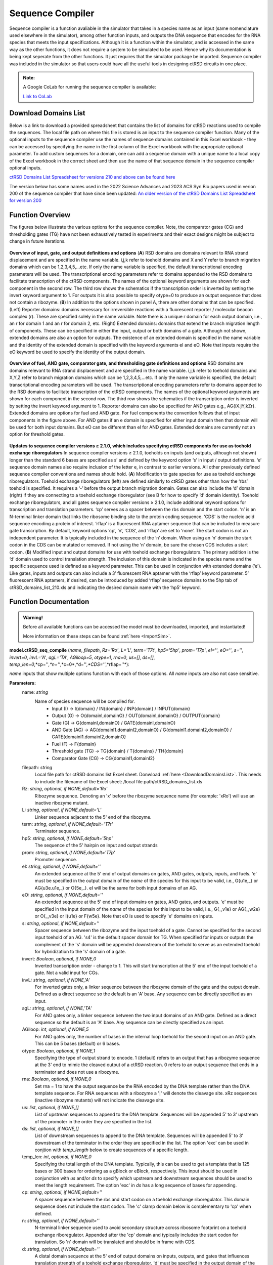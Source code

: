 
.. _seq_compile:

Sequence Compiler
=================

Sequence compiler is a function avaliable in the simulator that takes in a species name as an input (same nomenclature used elsewhere in the simulator), among other function inputs, and outputs the DNA sequence that encodes for the RNA species that meets the input specifications. Although it is a function within the simulator, and is accessed in the same way as the other functions, it does not require a system to be simulated to be used. Hence why its documentation is being kept seperate from the other functions. It just requires that the simulator package be imported. Sequence compiler was included in the simulator so that users could have all the useful tools in designing ctRSD circuits in one place.

.. admonition:: Note:

	A Google CoLab for running the sequence compiler is available: 

	`Link to CoLab <https://colab.research.google.com/drive/1Bd-ZugIWnc7PMiFkpaia_UnWA24KF3Mv?usp=sharing>`_ 


.. _DownloadDomainsList:

Download Domains List
---------------------

Below is a link to download a provided spreadsheet that contains the list of domains for ctRSD reactions used to compile the sequences. The local file path on where this file is stored is an input to the sequence compiler function. Many of the optional inputs to the sequence compiler use the names of sequence domains contained in this Excel workbook - they can be accessed by specifying the name in the first column of the Excel workbook with the appropriate optional parameter. To add custom sequences for a domain, one can add a sequence domain with a unique name to a local copy of the Excel workbook in the correct sheet and then use the name of that sequence domain in the sequence compiler optional inputs.

`ctRSD Domains List Spreadsheet for versions 210 and above can be found here <https://github.com/usnistgov/ctRSD-simulator/blob/main/ctRSD-simulator-2.0/Sequence%20Compiler/ctRSD_domains_list_210.xls>`_ 


The version below has some names used in the 2022 Science Advances and 2023 ACS Syn Bio papers used in verion 200 of the sequence compiler that have since been updated: 
`An older version of the ctRSD Domains List Spreadsheet for version 200 <https://github.com/usnistgov/ctRSD-simulator/blob/main/ctRSD-simulator-2.0/Sequence%20Compiler/ctRSD_domains_list_200.xls>`_ 


Function Overview
-----------------

The figures below illustrate the various options for the sequence compiler. Note, the comparator gates (CG) and thresholding gates (TG) have not been exhaustively tested in experiments and their exact designs might be subject to change in future iterations.

.. figure:: /ExampleImages/seq_compile_F1_3.png
   :class: with-border
   :align: center

   **Overview of input, gate, and output definitions and options** 
   (**A**) RSD domains are domains relevant to RNA strand displacement and are specified in the name variable. i,j,k refer to toehold domains and X and Y refer to branch migration domains which can be 1,2,3,4,5,…etc. If only the name variable is specified, the default transcriptional encoding parameters will be used. The transcriptional encoding parameters refer to domains appended to the RSD domains to facilitate transcription of the ctRSD components. The names of the optional keyword arguments are shown for each component in the second row. The third row shows the schematics if the transcription order is inverted by setting the invert keyword argument to 1. For outputs it is also possible to specify otype=0 to produce an output sequence that does not contain a ribozyme. (**B**) In addition to the options shown in panel A, there are other domains that can be specified. (Left) Reporter domains: domains necessary for irreversible reactions with a fluorescent reporter / molecular beacon complex (r). These are specified solely in the name variable. Note there is a unique r domain for each output domain, i.e., an r for domain 1 and an r for domain 2, etc. (Right) Extended domains: domains that extend the branch migration length of components. These can be specified in either the input, output or both domains of a gate. Although not shown, extended domains are also an option for outputs. The existence of an extended domain is specified in the name variable and the identity of the extended domain is specified with the keyword arguments eI and eO. Note that inputs require the eO keyword be used to specify the identity of the output domain.  


.. figure:: /ExampleImages/seq_compile_F2.png
   :class: with-border
   :align: center

   **Overview of fuel, AND gate, comparator gate, and thresholding gate definitions and options**
   RSD domains are domains relevant to RNA strand displacement and are specified in the name variable. i,j,k refer to toehold domains and X,Y,Z refer to branch migration domains which can be 1,2,3,4,5,…etc. If only the name variable is specified, the default transcriptional encoding parameters will be used. The transcriptional encoding parameters refer to domains appended to the RSD domains to facilitate transcription of the ctRSD components. The names of the optional keyword arguments are shown for each component in the second row. The third row shows the schematics if the transcription order is inverted by setting the invert keyword argument to 1. Reporter domains can also be specified for AND gates e.g., AG{iX.jY,kZr}. Extended domains are options for fuel and AND gate. For fuel components the convention follows that of input components in the figure above. For AND gates if an e domain is specified for either input domain then that domain will be used for both input domains. But eO can be different than eI for AND gates. Extended domains are currently not an option for threshold gates.


.. figure:: /ExampleImages/seq_compile_F3.png
   :class: with-border
   :align: center

   **Updates to sequence compiler versions ≥ 2.1.0, which includes specifying ctRSD components for use as toehold exchange riboregulators**
   In sequence compiler versions ≥ 2.1.0, toeholds on inputs (and outputs, although not shown) longer than the standard 6 bases are specified as s′ and defined by the keyword option ‘s’ in input / output definitions. ‘e’ sequence domain names also require inclusion of the letter e, in contrast to earlier versions. All other previously defined sequence compiler conventions and names should hold. (**A**) Modification to gate species for use as toehold exchange riboregulators. Toehold exchange riboregulators (left) are defined similarly to ctRSD gates other than how the ‘rbs’ toehold is specified. It requires a ‘-’ before the output branch migration domain. Gates can also include the ‘d’ domain (right) if they are connecting to a toehold exchange riboregulator (see B for how to specify ‘d’ domain identity). Toehold exchange riboregulators, and all gates sequence compiler versions ≥ 2.1.0, include additional keyword options for transcription and translation parameters. ‘cp’ serves as a spacer between the rbs domain and the start codon. ‘n’ is an N-terminal linker domain that links the ribosome binding site to the protein coding sequence. ‘CDS’ is the nucleic acid sequence encoding a protein of interest. ‘rflap’ is a fluorescent RNA aptamer sequence that can be included to measure gate transcription. By default, keyword options ‘cp’, ‘n’, ‘CDS’, and ‘rflap’ are set to ‘none’. The start codon is not an independent parameter. It is typically included in the sequence of  the ‘n’ domain. When using an ‘n’ domain the start codon in the CDS can be mutated or removed. If not using the ‘n’ domain, be sure the chosen CDS includes a start codon. (**B**) Modified input and output domains for use with toehold exchange riboregulators. The primary addition is the ‘d’ domain used to control translation strength. The inclusion of this domain is indicated in the species name and the specific sequence used is defined as a keyword parameter. This can be used in conjunction with extended domains (‘e’). Like gates, inputs and outputs can also include a 3’ fluorescent RNA aptamer with the ‘rflap’ keyword parameter. 5’ fluorescent RNA aptamers, if desired, can be introduced by added ‘rflap’ sequence domains to the 5hp tab of ctRSD_domains_list_210.xls and indicating the desired domain name with the ‘hp5’ keyword.




Function Documentation
----------------------


.. admonition:: Warning!

   Before all available functions can be accessed the model must be downloaded, imported, and instantiated!

   More information on these steps can be found :ref:`here <ImportSim>`.



**model.ctRSD_seq_compile** (*name*, *filepath*, *Rz='Ro'*, *L='L'*, *term='T7t'*, *hp5='5hp'*, *prom='T7p'*, *eI=''*,
*eO=''*, *s=''*, *invert=0*, *invL='A'*, *agL='TA'*, *AGiloop=5*, *otype=1*, *rna=0*, *us=[]*, *ds=[]*, *temp_len=0*,*cp=''*,*n=''*,*c=0*,*d=''*,*CDS=''*,*rflap=''*):

*name* inputs that show multiple options function with each of those options. All *name* inputs are also not case sensitive.

**Parameters:**
	name: *string*
		Name of species sequence will be compiled for.
			* Input (I) -> I{domain} / IN{domain} / INP{domain} / INPUT{domain} 
			* Output (O) -> O{domainI,domainO} / OUT{domainI,domainO} / OUTPUT{domain} 
			* Gate (G) -> G{domainI,domainO} / GATE{domainI,domainO} 
			* AND Gate (AG) ->  AG{domainI1.domainI2,domainO} / G{domainI1.domainI2,domainO} / GATE{domainI1.domainI2,domainO}
			* Fuel (F) -> F{domain} 
			* Threshold gate (TG) -> TG{domain} / T{domains} / TH{domain} 
			* Comparator Gate (CG) -> CG{domainI1,domainI2} 

	
	filepath: *string*
		Local file path for ctRSD domains list Excel sheet. Donwload :ref:`here <DownloadDomainsList>`.
		This needs to include the filename of the Excel sheet: /local file path/ctRSD_domains_list.xls
	
	Rz: *string*, *optional*, *if NONE,default='Ro'*
		Ribozyme sequence. Denoting an 'x' before the ribozyme sequence name (for example: 'xRo') will use an inactive ribozyme mutant.

	L: *string*, *optional*, *if NONE,default='L'*
		Linker sequence adjacent to the 5' end of the ribozyme.

	term: *string*, *optional*, *if NONE,default='T7t'*
		Terminator sequence.

	hp5: *string*, *optional*, *if NONE,default='5hp'*
		The sequence of the 5' hairpin on input and output strands

	prom: *string*, *optional*, *if NONE,default='T7p'*
		Promoter sequence.

	eI: *string*, *optional*, *if NONE,default=''*
		An extended sequence at the 5' end of output domains on gates, AND gates, outputs, inputs, and fuels. 'e' must be specified in the output domain of the *name* of the species for this input to be valid, i.e., G{u1e,_} or AG{u3e.u1e,_} or O{5e,_}. eI will be the same for both input domains of an AG.

	eO: *string*, *optional*, *if NONE,default=''*
		An extended sequence at the 5' end of input domains on gates, AND gates, and outputs. 'e' must be specified in the input domain of the *name* of the species for this input to be valid, i.e., G{_,v1e} or AG{_,w2e} or O{_,v3e} or I{u1e} or F{w5e}. Note that eO is used to specify 'e' domains on inputs.

	s: *string*, *optional*, *if NONE,default=''*
		Spacer sequence between the ribozyme and the input toehold of a gate. Cannot be specified for the second input toehold of an AG.
		's4' is the default spacer domain for TG. When specified for inputs or outputs the complement of the 's' domain will be appended downstream of the toehold to serve as an extended toehold for hybridization to the 's' domain of a gate.

	invert: *Boolean*, *optional*, *if NONE,0*
		Inverted transcription order - change to 1. This will start transcription at the 5' end of the input toehold of a gate. Not a valid input for CGs.

	invL: *string*, *optional*, *if NONE,'A'*
		For inverted gates only, a linker sequence between the ribozyme domain of the gate and the output domain. Defined as a direct sequence so the default is an 'A' base. Any sequence can be directly specified as an input.

	agL: *string*, *optional*, *if NONE,'TA'*
		For AND gates only, a linker sequence between the two input domains of an AND gate. Defined as a direct sequence so the default is an 'A' base. Any sequence can be directly specified as an input.

	AGiloop: *int*, *optional*, *if NONE,5*
		For AND gates only, the number of bases in the internal loop toehold for the second input on an AND gate. This can be 5 bases (default) or 6 bases.

	otype: *Boolean*, *optional*, *if NONE,1*
		Specifying the type of output strand to encode. 1 (default) refers to an output that has a ribozyme sequence at the 3' end to mimic the cleaved output of a ctRSD reaction. 0 refers to an output sequence that ends in a terminator and does not use a ribozyme.

	rna: *Boolean*, *optional*, *if NONE,0*
		Set rna = 1 to have the output sequence be the RNA encoded by the DNA template rather than the DNA template sequence. For RNA sequences with a ribozyme a '|' will denote the cleavage site. xRz sequences (inactive ribozyme mutants) will not indicate the cleavage site.

	us: *list*, *optional*, *if NONE,[]*
		List of upstream sequences to append to the DNA template. Sequences will be appended 5' to 3' upstream of the promoter in the order they are specified in the list.

	ds: *list*, *optional*, *if NONE,[]*
		List of downstream sequences to append to the DNA template. Sequences will be appended 5' to 3' downstream of the terminator in the order they are specified in the list. The option 'exc' can be used in conjtion with *temp_length* below to create sequences of a specific length.

	temp_len: *int*, *optional*, *if NONE,0*
		Specifying the total length of the DNA template. Typically, this can be used to get a template that is 125 bases or 300 bases for ordering as a gBlock or eBlock, respectively. This input should be used in conjunction with *us* and/or *ds* to specify which upstream and downstream sequences should be used to meet the length requirement. The option 'exc' in *ds* has a long sequence of bases for appending.

	cp: *string*, *optional*, *if NONE,default=''*
		A spacer sequence between the rbs and start codon on a toehold exchange riboregulator. This domain sequence does not include the start codon. The 'c' clamp domain below is complementary to 'cp' when defined.

	n: *string*, *optional*, *if NONE,default=''*
		N-terminal linker sequence used to avoid secondary structure across ribosome footprint on a toehold exchange riboregulator. Appended after the 'cp' domain and typically includes the start codon for translation. So 'n' domain will be translated and should be in frame with CDS. 
 	
 	d: *string*, *optional*, *if NONE,default=''*
		A distal domain sequence at the 5' end of output domains on inputs, outputs, and gates that influences translation strength of a toehold exchange riboregulator.  'd' must be specified in the output domain of the *name* of the species for this input to be valid, i.e., I{u1d} or  O{5,u1d} or G{u1,v3d}.

	c: *int*, *optional*, *if NONE,0*
		A clamp domain to bury the rbs of a toehold exchange riboregulator. Specify as the number of bases desired for a clamp. This domain sequence is defined as complementary to 'cp' so it requires a 'cp' domain to be specified. The input length of 'c' cannot exceed the length of the specified 'cp' domain.

	CDS: *string*, *optional*, *if NONE,default=''*
		A protein coding sequence for a toehold exchange riboregulator. This should include a stop codon. A start codon should be incuded if an 'n' domain is not being used.

	rflap: *string*, *optional*, *if NONE,default=''*
		A fluorescent RNA aptamer sequence that will be appended directly upstream of the terminator sequence when included.


Examples
--------

First Steps:
	1. :ref:`Download, Import, and Initialize ctRSD-simulator-2.0 <ImportSim>`

	2. :ref:`Download ctRSD Domains List <DownloadDomainsList>`

	3. Use the example below for guidance


.. code-block:: python
	
	#######################################
	# EXAMPLES OF SIMPLE ctRSD COMPONENTS
	#######################################

	# importing simulator
	import sys
	sys.path.insert(1,'filepath to simulator location on local computer')
	import ctRSD_simulator_210 as RSDs # import latest version of the simulator


	# create the model instance
	model = RSDs.RSD_sim() # default # of domains (5 domains)

	filepath = '//File Path//ctRSD_domains_list_210.xls'

	# use the experimental nomenclature to specify the sequence you want
	Gate_seq = model.ctRSD_seq_compile('G{u1,w2r}',filepath)

	Gate_seq = model.ctRSD_seq_compile('G{u1,w2r}',filepath,Rz='R3') # specifying an alternative ribozyme sequence

	Input_seq = model.ctRSD_seq_compile('I{u1}',filepath)

	Fuel_seq = model.ctRSD_seq_compile('F{w1}',filepath)

	AG_seq = model.ctRSD_seq_compile('AG{u3.u1,w2r}',filepath)



.. code-block:: python

	#######################################################
	# EXAMPLES OF TOEHOLD EXCHANGE RIBOREGULATOR COMPONENTS
	#######################################################

	# importing simulator
	import sys
	sys.path.insert(1,'filepath to simulator location on local computer')
	import ctRSD_simulator_210 as RSDs # import latest version of the simulator


	# create the model instance
	model = RSDs.RSD_sim() # default # of domains (5 domains)

	filepath = '//File Path//ctRSD_domains_list_210.xls'

	# use the experimental nomenclature to specify the sequence you want
	THE_ribo_seq = model.ctRSD_seq_compile('G{u1,rbs1-2r}',filepath,Rz='R3',s='s4',cp='c06,n='THE_L',CDS='sfGFP_tta',term='T7t')

	Input_seq = model.ctRSD_seq_compile('I{u1d}',filepath,d='d20',term='Thyb10')

	Gate_seq = model.ctRSD_seq_compile('G{v5,u1d}',filepath,Rz='Rg',d='d20',s='s4',term='Thyb6')


`Example Script for sequences in the 2025 paper on toehold exchange riboregulatirs in E coli can be found here <https://github.com/usnistgov/ctRSD-simulator/blob/main/ctRSD-simulator-2.0/Sequence%20Compiler/THE_Ecoli_seq_compile_examples.py>`_ 

`Example Script for sequences in the 2025 paper on toehold exchange riboregulatirs in cell free expression systems can be found here <https://github.com/usnistgov/ctRSD-simulator/blob/main/ctRSD-simulator-2.0/Sequence%20Compiler/THE_CFES_seq_compile_examples.py>`_ 

`Example Script for sequences in the 2022 Science Advances paper can be found here <https://github.com/usnistgov/ctRSD-simulator/blob/main/ctRSD-simulator-2.0/Sequence%20Compiler/seq_compile_SA22_examples.py>`_ 

`Example Script for diverse gate sequences can be found here <https://github.com/usnistgov/ctRSD-simulator/blob/main/ctRSD-simulator-2.0/Sequence%20Compiler/seq_compile_gate_characterization_examples.py>`_ 

`Example Script for additional component sequences can be found here <https://github.com/usnistgov/ctRSD-simulator/blob/main/ctRSD-simulator-2.0/Sequence%20Compiler/seq_compile_general_examples.py>`_ 


`Example script saving sequence to an Excel file can be found here <https://github.com/usnistgov/ctRSD-simulator/blob/main/ctRSD-simulator-2.0/Sequence%20Compiler/seq_compile_save_to_excel.py>`_ 
